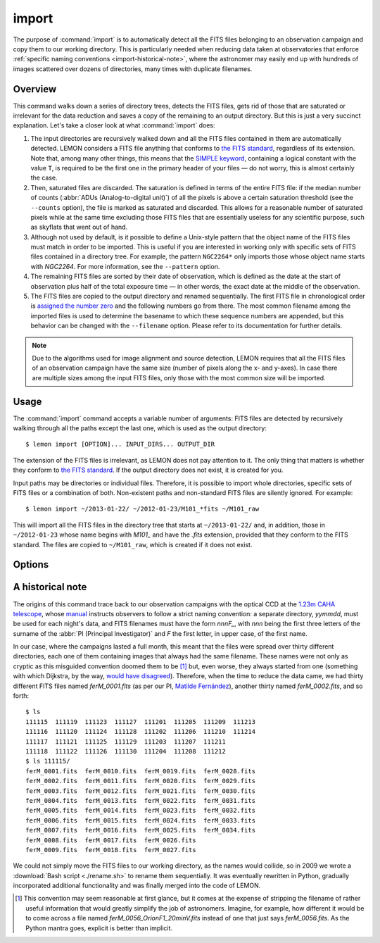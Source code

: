 .. _commands-import:

######
import
######

The purpose of :command:`import` is to automatically detect all the FITS files
belonging to an observation campaign and copy them to our working directory.
This is particularly needed when reducing data taken at observatories that
enforce :ref:`specific naming conventions <import-historical-note>`, where the
astronomer may easily end up with hundreds of images scattered over dozens of
directories, many times with duplicate filenames.


Overview
========

This command walks down a series of directory trees, detects the FITS files,
gets rid of those that are saturated or irrelevant for the data reduction and
saves a copy of the remaining to an output directory. But this is just a very
succinct explanation. Let's take a closer look at what :command:`import` does:

#. The input directories are recursively walked down and all the FITS files
   contained in them are automatically detected. LEMON considers a FITS file
   anything that conforms to `the FITS standard`_, regardless of its
   extension. Note that, among many other things, this means that the `SIMPLE
   keyword`_, containing a logical constant with the value ``T``, is required
   to be the first one in the primary header of your files — do not worry, this
   is almost certainly the case.

   .. _SIMPLE keyword: http://archive.stsci.edu/fits/fits_standard/node39.html#SECTION00941110000000000000

#. Then, saturated files are discarded. The saturation is defined in terms of
   the entire FITS file: if the median number of counts (:abbr:`ADUs
   (Analog-to-digital unit)`) of all the pixels is above a certain saturation
   threshold (see the ``--counts`` option), the file is marked as saturated and
   discarded. This allows for a reasonable number of saturated pixels while at
   the same time excluding those FITS files that are essentially useless for
   any scientific purpose, such as skyflats that went out of hand.

#. Although not used by default, is it possible to define a Unix-style pattern
   that the object name of the FITS files must match in order to be
   imported. This is useful if you are interested in working only with specific
   sets of FITS files contained in a directory tree. For example, the pattern
   ``NGC2264*`` only imports those whose object name starts with *NGC2264*. For
   more information, see the ``--pattern`` option.

#. The remaining FITS files are sorted by their date of observation, which is
   defined as the date at the start of observation plus half of the total
   exposure time — in other words, the exact date at the middle of the
   observation.

#. The FITS files are copied to the output directory and renamed
   sequentially. The first FITS file in chronological order is `assigned the
   number zero`_ and the following numbers go from there. The most common
   filename among the imported files is used to determine the basename to which
   these sequence numbers are appended, but this behavior can be changed with
   the ``--filename`` option. Please refer to its documentation for further
   details.

   .. _assigned the number zero: `would have disagreed`_

.. note::

   Due to the algorithms used for image alignment and source detection, LEMON
   requires that all the FITS files of an observation campaign have the same
   size (number of pixels along the x- and y-axes). In case there are multiple
   sizes among the input FITS files, only those with the most common size will
   be imported.


Usage
=====

The :command:`import` command accepts a variable number of arguments: FITS
files are detected by recursively walking through all the paths except the
last one, which is used as the output directory: ::

  $ lemon import [OPTION]... INPUT_DIRS... OUTPUT_DIR

The extension of the FITS files is irrelevant, as LEMON does not pay attention
to it. The only thing that matters is whether they conform to `the FITS
standard`_. If the output directory does not exist, it is created for you.

Input paths may be directories or individual files. Therefore, it is possible
to import whole directories, specific sets of FITS files or a combination of
both. Non-existent paths and non-standard FITS files are silently ignored. For
example: ::

  $ lemon import ~/2013-01-22/ ~/2012-01-23/M101_*fits ~/M101_raw

This will import all the FITS files in the directory tree that starts at
``~/2013-01-22/`` and, in addition, those in ``~/2012-01-23`` whose name begins
with *M101_* and have the *.fits* extension, provided that they conform to the
FITS standard. The files are copied to ``~/M101_raw``, which is created if it
does not exist.

.. _the FITS standard: http://fits.gsfc.nasa.gov/fits_standard.html


Options
=======

.. program:: lemon import

.. cmdoption:: --object <patterns>

  List of case-insensitive patterns, according to `the rules used by the Unix
  shell`_, and separated by commas, of the object names of the FITS files to
  import. Those FITS files whose object name (see ``--objectk`` option) matches
  one or more of these patterns are imported, while the rest are ignored. There
  cannot be spaces around the commas that separate the patterns, as if that is
  case what follows a whitespace is considered a different argument to the
  program. By default, all object names are matched (pattern ``*``).

  Examples: ``--object Andromeda`` imports only those FITS files whose object
  name is exactly that. A pattern such as ``Trumpler 37`` must be either
  quoted, ``'Trumpler 37'``, or have its whitespace escaped, ``Trumpler\
  37``. Finally, ``--object 'skyflat*,lampflat*'`` imports those FITS files
  whose object name starts with ``skyflat`` or ``lamplat``.

.. cmdoption:: --pattern <pattern>

  The case-insensitive, `Unix-style pattern`_ that the filename of a FITS file
  must match to be detected when the input directory trees are walked down.
  Files with a non-matching filename are ignored. The pattern must be quoted or
  escaped to prevent wildcard expansion, if any. We use the term *filename*
  because that is what it means for an end user, but the technical term would
  be *basename*: the name of the file along with its extension, such as
  ``GJ436-006V.fits``. By default, all filenames are imported.

  Examples: ``--object '*.fit'`` imports only those FITS files with the
  ``.fit`` extension, while ``'GJ436*.fits'`` imports those whose name starts
  with ``GJ436`` and have the ``.fits`` extension.

  .. _the rules used by the Unix shell:
  .. _Unix-style pattern:
     https://en.wikipedia.org/wiki/Glob_(programming)#Syntax

.. cmdoption:: --counts <ADUs>

   Number of :abbr:`ADUs (Analog-to-digital unit)` at which saturation occurs.
   The median of the pixel distribution is computed for each FITS file, and
   those with a value above this threshold are discarded. If this option is not
   used, no file is discarded no matter what its median number of ADUs is.

   Example: ``--counts 50000`` imports only those FITS files whose median
   number of ADUs is equal to or less than 50,000.

.. cmdoption:: --filename <prefix>

   The base name common to the copies, made in the output directory, of all the
   imported files. The sequence number, once the FITS files are sorted by their
   date of observation, is appended to this prefix before the extension.
   Leading zeros are used so that the filenames of the copies of the imported
   FITS files are all of equal length. If we import 100 FITS files, for
   example, sequence numbers can be written with no more than two digits, so
   the first file will be assigned the sequence number ``00`` and the last
   ``99``.

   Example: ``--filename WASP-44b_``, assuming that we are importing a total of
   437 files with the ``.fit`` extension, makes the first file copied to the
   output directory have the name ``WASP-44b_000.fit``, while the last one is
   named ``WASP-44b_436.fit``.

.. cmdoption:: --follow

   By default, when detecting FITS files we do not walk down into symbolic
   links that resolve to directories. Use this option to visit directories
   pointed to by symlinks, on systems that support them. This can lead to
   infinite recursion if a link points to a parent directory of itself.

.. cmdoption:: --exact

   For each imported FITS file, the HISTORY keyword is used to store both the
   path to the original file and the date at which it was imported. In
   addition, the copy of each imported file has its own path stored in the
   keyword specified with the ``--uik`` option.

   Use this option in case you do not want to modify the FITS files, but
   instead prefer to work with an exact copy. The FITS headers will be left
   untouched and, so that even the most paranoid among us can rest assured that
   the copy of each file is identical, the `SHA-1 hash`_ is used to verify
   their integrity.

   .. _SHA-1 hash: https://en.wikipedia.org/wiki/SHA-1


.. _import-historical-note:

A historical note
=================

The origins of this command trace back to our observation campaigns with the
optical CCD at the `1.23m CAHA telescope`_, whose `manual`_ instructs observers
to follow a strict naming convention: a separate directory, *yymmdd*, must be
used for each night's data, and FITS filenames must have the form *nnnF_*, with
*nnn* being the first three letters of the surname of the :abbr:`PI (Principal
Investigator)` and *F* the first letter, in upper case, of the first name.

.. _1.23m CAHA telescope: http://www.caha.es/telescopes-overview-and-instruments-manuals.html/
.. _manual: http://www.caha.es/CAHA/Instruments/IA123/ObsManual.pdf

In our case, where the campaigns lasted a full month, this meant that the files
were spread over thirty different directories, each one of them containing
images that always had the same filename. These names were not only as cryptic
as this misguided convention doomed them to be [#]_ but, even worse, they
always started from one (something with which Dijkstra, by the way, `would have
disagreed`_). Therefore, when the time to reduce the data came, we had thirty
different FITS files named *ferM_0001.fits* (as per our PI, `Matilde
Fernández`_), another thirty named *ferM_0002.fits*, and so forth::

     $ ls
     111115  111119  111123  111127  111201  111205  111209  111213
     111116  111120  111124  111128  111202  111206  111210  111214
     111117  111121  111125  111129  111203  111207  111211
     111118  111122  111126  111130  111204  111208  111212
     $ ls 111115/
     ferM_0001.fits  ferM_0010.fits  ferM_0019.fits  ferM_0028.fits
     ferM_0002.fits  ferM_0011.fits  ferM_0020.fits  ferM_0029.fits
     ferM_0003.fits  ferM_0012.fits  ferM_0021.fits  ferM_0030.fits
     ferM_0004.fits  ferM_0013.fits  ferM_0022.fits  ferM_0031.fits
     ferM_0005.fits  ferM_0014.fits  ferM_0023.fits  ferM_0032.fits
     ferM_0006.fits  ferM_0015.fits  ferM_0024.fits  ferM_0033.fits
     ferM_0007.fits  ferM_0016.fits  ferM_0025.fits  ferM_0034.fits
     ferM_0008.fits  ferM_0017.fits  ferM_0026.fits
     ferM_0009.fits  ferM_0018.fits  ferM_0027.fits

We could not simply move the FITS files to our working directory, as the names
would collide, so in 2009 we wrote a :download:`Bash script <./rename.sh>` to
rename them sequentially. It was eventually rewritten in Python, gradually
incorporated additional functionality and was finally merged into the code of
LEMON.

.. _would have disagreed: http://www.cs.utexas.edu/~EWD/transcriptions/EWD08xx/EWD831.html
.. _Matilde Fernández: http://www.iaa.es/~matilde/

.. [#] This convention may seem reasonable at first glance, but it comes at the
   expense of stripping the filename of rather useful information that would
   greatly simplify the job of astronomers.  Imagine, for example, how
   different it would be to come across a file named
   *ferM_0056_OrionF1_20minV.fits* instead of one that just says
   *ferM_0056.fits*. As the Python mantra goes, explicit is better than
   implicit.

